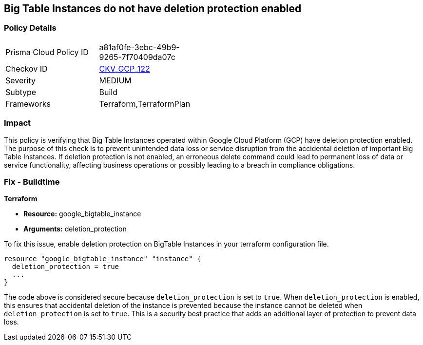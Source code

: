 
== Big Table Instances do not have deletion protection enabled

=== Policy Details

[width=45%]
[cols="1,1"]
|===
|Prisma Cloud Policy ID
| a81af0fe-3ebc-49b9-9265-7f70409da07c

|Checkov ID
| https://github.com/bridgecrewio/checkov/blob/main/checkov/terraform/checks/resource/gcp/BigTableInstanceDeletionProtection.py[CKV_GCP_122]

|Severity
|MEDIUM

|Subtype
|Build

|Frameworks
|Terraform,TerraformPlan

|===

=== Impact
This policy is verifying that Big Table Instances operated within Google Cloud Platform (GCP) have deletion protection enabled. The purpose of this check is to prevent unintended data loss or service disruption from the accidental deletion of important Big Table Instances. If deletion protection is not enabled, an erroneous delete command could lead to permanent loss of data or service functionality, affecting business operations or possibly leading to a breach in compliance obligations.

=== Fix - Buildtime

*Terraform*

* *Resource:* google_bigtable_instance
* *Arguments:* deletion_protection

To fix this issue, enable deletion protection on BigTable Instances in your terraform configuration file.

[source,go]
```
resource "google_bigtable_instance" "instance" {
  deletion_protection = true
  ...
}
```

The code above is considered secure because `deletion_protection` is set to `true`. When `deletion_protection` is enabled, this ensures that accidental deletion of the instance is prevented because the instance cannot be deleted when `deletion_protection` is set to `true`. This is a security best practice that adds an additional layer of protection to prevent data loss.

